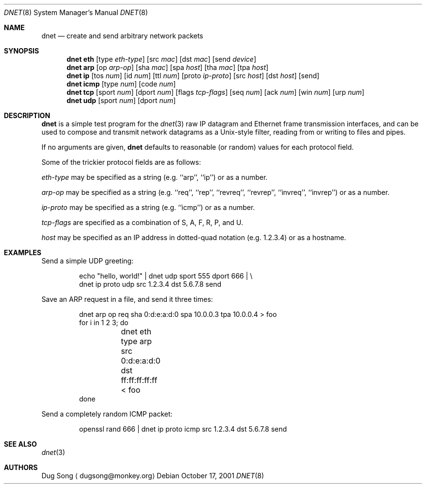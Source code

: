 .\" $Id$
.\"
.\" Copyright (c) 2001 Dug Song <dugsong@monkey.org>
.\"
.Dd October 17, 2001
.Dt DNET 8
.Os
.Sh NAME
.Nm dnet
.Nd create and send arbitrary network packets
.Sh SYNOPSIS
.Nm dnet eth
.Op type Ar eth-type
.Op src Ar mac
.Op dst Ar mac
.Op send Ar device
.Nm dnet arp
.Op op Ar arp-op
.Op sha Ar mac
.Op spa Ar host
.Op tha Ar mac
.Op tpa Ar host
.Nm dnet ip
.Op tos Ar num
.Op id Ar num
.Op ttl Ar num
.Op proto Ar ip-proto
.Op src Ar host
.Op dst Ar host
.Op send
.Nm dnet icmp
.Op type Ar num
.Op code Ar num
.Nm dnet tcp
.Op sport Ar num
.Op dport Ar num
.Op flags Ar tcp-flags
.Op seq Ar num
.Op ack Ar num
.Op win Ar num
.Op urp Ar num
.Nm dnet udp
.Op sport Ar num
.Op dport Ar num
.Sh DESCRIPTION
.Nm
is a simple test program for the 
.Xr dnet 3
raw IP datagram and Ethernet frame transmission interfaces, and
can be used to compose and transmit network datagrams as a
Unix-style filter, reading from or writing to files and pipes.
.Pp
If no arguments are given, 
.Nm
defaults to reasonable (or random) values for each protocol field.
.Pp
Some of the trickier protocol fields are as follows:
.Pp
.Ar eth-type
may be specified as a string (e.g. ``arp'', ``ip'') or as a number.
.Pp
.Ar arp-op
may be specified as a string (e.g. ``req'', ``rep'', ``revreq'',
``revrep'', ``invreq'', ``invrep'') or as a number.
.Pp
.Ar ip-proto
may be specified as a string (e.g. ``icmp'') or as a number.
.Pp
.Ar tcp-flags
are specified as a combination of S, A, F, R, P, and U.
.Pp
.Ar host
may be specified as an IP address in dotted-quad notation
(e.g. 1.2.3.4) or as a hostname.
.Sh EXAMPLES
Send a simple UDP greeting:
.Bd -literal -offset -indent
echo "hello, world!" | dnet udp sport 555 dport 666 | \\
dnet ip proto udp src 1.2.3.4 dst 5.6.7.8 send
.Ed
.Pp
Save an ARP request in a file, and send it three times:
.Bd -literal -offset -indent
dnet arp op req sha 0:d:e:a:d:0 spa 10.0.0.3 tpa 10.0.0.4 > foo
for i in 1 2 3; do
	dnet eth type arp src 0:d:e:a:d:0 dst ff:ff:ff:ff:ff < foo
done
.Ed
.Pp
Send a completely random ICMP packet:
.Bd -literal -offset -indent
openssl rand 666 | dnet ip proto icmp src 1.2.3.4 dst 5.6.7.8 send
.Ed
.Sh SEE ALSO
.Xr dnet 3
.Sh AUTHORS
Dug Song
.Aq dugsong@monkey.org
